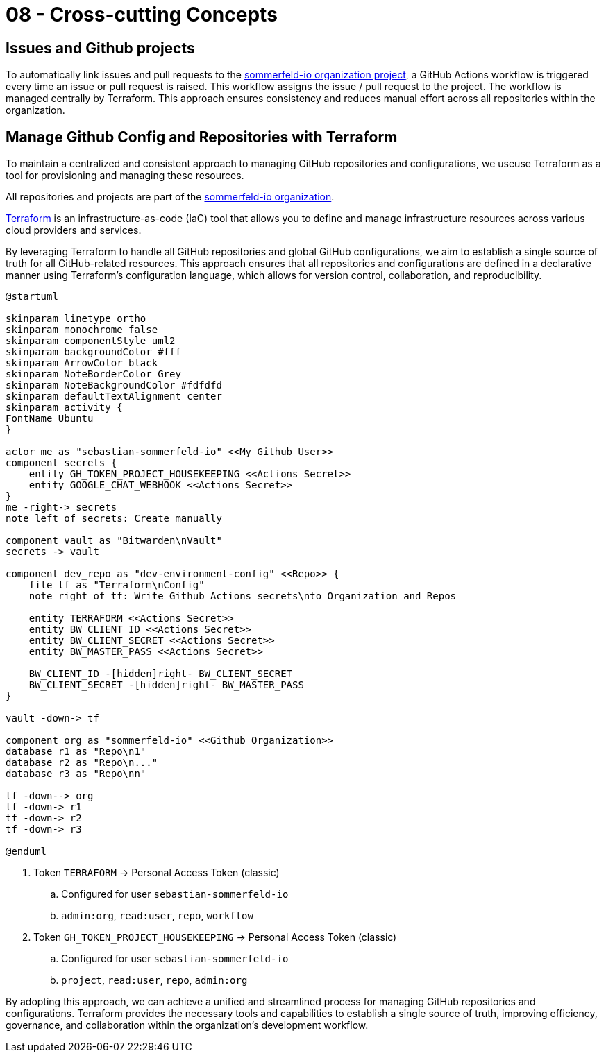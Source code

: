 = 08 - Cross-cutting Concepts
:description: This section describes overall, principal regulations and solution ideas that are relevant in multiple parts (= cross-cutting) of your system.

== Issues and Github projects
To automatically link issues and pull requests to the link:https://github.com/orgs/sommerfeld-io/projects/1/views/1[sommerfeld-io organization project], a GitHub Actions workflow is triggered every time an issue or pull request is raised. This workflow assigns the issue / pull request to the project. The workflow is managed centrally by Terraform. This approach ensures consistency and reduces manual effort across all repositories within the organization. 

== Manage Github Config and Repositories with Terraform
To maintain a centralized and consistent approach to managing GitHub repositories and configurations, we useuse Terraform as a tool for provisioning and managing these resources. 

All repositories and projects are part of the link:https://github.com/sommerfeld-io[sommerfeld-io organization].

link:https://www.terraform.io[Terraform] is an infrastructure-as-code (IaC) tool that allows you to define and manage infrastructure resources across various cloud providers and services.

By leveraging Terraform to handle all GitHub repositories and global GitHub configurations, we aim to establish a single source of truth for all GitHub-related resources. This approach ensures that all repositories and configurations are defined in a declarative manner using Terraform's configuration language, which allows for version control, collaboration, and reproducibility.

[plantuml, puml-build-image, svg]
----
@startuml

skinparam linetype ortho
skinparam monochrome false
skinparam componentStyle uml2
skinparam backgroundColor #fff
skinparam ArrowColor black
skinparam NoteBorderColor Grey
skinparam NoteBackgroundColor #fdfdfd
skinparam defaultTextAlignment center
skinparam activity {
FontName Ubuntu
}

actor me as "sebastian-sommerfeld-io" <<My Github User>>
component secrets {
    entity GH_TOKEN_PROJECT_HOUSEKEEPING <<Actions Secret>>
    entity GOOGLE_CHAT_WEBHOOK <<Actions Secret>>
}
me -right-> secrets
note left of secrets: Create manually

component vault as "Bitwarden\nVault"
secrets -> vault

component dev_repo as "dev-environment-config" <<Repo>> {
    file tf as "Terraform\nConfig"
    note right of tf: Write Github Actions secrets\nto Organization and Repos

    entity TERRAFORM <<Actions Secret>>    
    entity BW_CLIENT_ID <<Actions Secret>>
    entity BW_CLIENT_SECRET <<Actions Secret>>
    entity BW_MASTER_PASS <<Actions Secret>>
    
    BW_CLIENT_ID -[hidden]right- BW_CLIENT_SECRET
    BW_CLIENT_SECRET -[hidden]right- BW_MASTER_PASS
}

vault -down-> tf

component org as "sommerfeld-io" <<Github Organization>>
database r1 as "Repo\n1"
database r2 as "Repo\n..."
database r3 as "Repo\nn"

tf -down--> org
tf -down-> r1
tf -down-> r2
tf -down-> r3

@enduml
----

. Token `TERRAFORM` -> Personal Access Token (classic)
.. Configured for user `sebastian-sommerfeld-io`
.. `admin:org`, `read:user`, `repo`, `workflow`
. Token `GH_TOKEN_PROJECT_HOUSEKEEPING` -> Personal Access Token (classic)
.. Configured for user `sebastian-sommerfeld-io`
.. `project`, `read:user`, `repo`, `admin:org`

By adopting this approach, we can achieve a unified and streamlined process for managing GitHub repositories and configurations. Terraform provides the necessary tools and capabilities to establish a single source of truth, improving efficiency, governance, and collaboration within the organization's development workflow.
